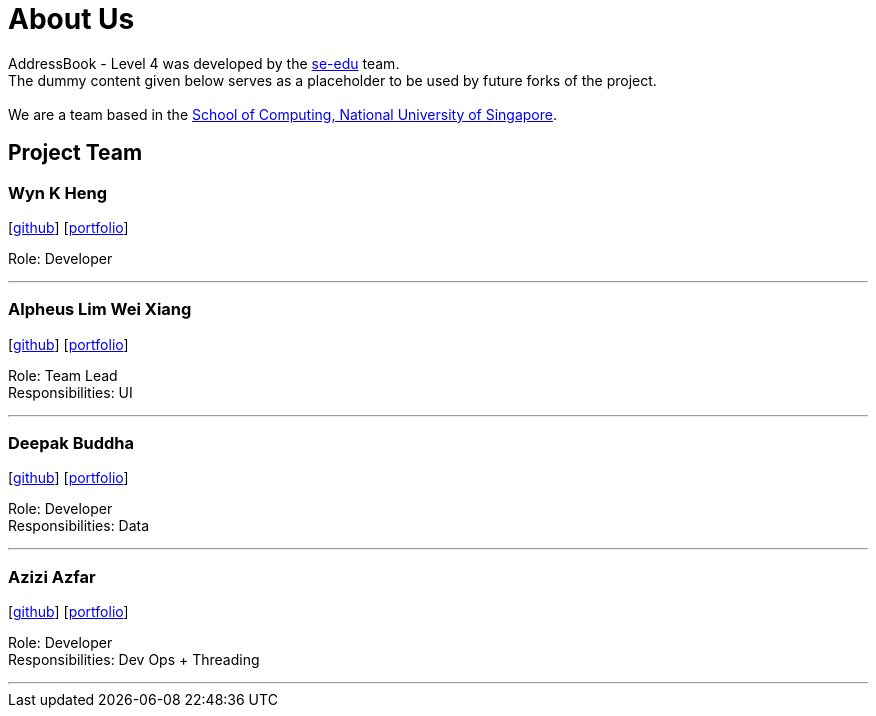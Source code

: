 = About Us
:relfileprefix: team/
ifdef::env-github,env-browser[:outfilesuffix: .adoc]
:imagesDir: images
:stylesDir: stylesheets

AddressBook - Level 4 was developed by the https://se-edu.github.io/docs/Team.html[se-edu] team. +
The dummy content given below serves as a placeholder to be used by future forks of the project. +
{empty} +
We are a team based in the http://www.comp.nus.edu.sg[School of Computing, National University of Singapore].

== Project Team

=== Wyn K Heng
{empty}[https://github.com/wynkheng[github]] [<<wyn#, portfolio>>]

Role: Developer

'''

=== Alpheus Lim Wei Xiang
{empty}[http://github.com/ALim95[github]] [<<alpheus#, portfolio>>]

Role: Team Lead +
Responsibilities: UI

'''

=== Deepak Buddha
{empty}[http://github.com/deep4k[github]] [<<deepak#, portfolio>>]

Role: Developer +
Responsibilities: Data

'''

=== Azizi Azfar
{empty}[http://github.com/aziziazfar[github]] [<<azizi#, portfolio>>]

Role: Developer +
Responsibilities: Dev Ops + Threading

'''

